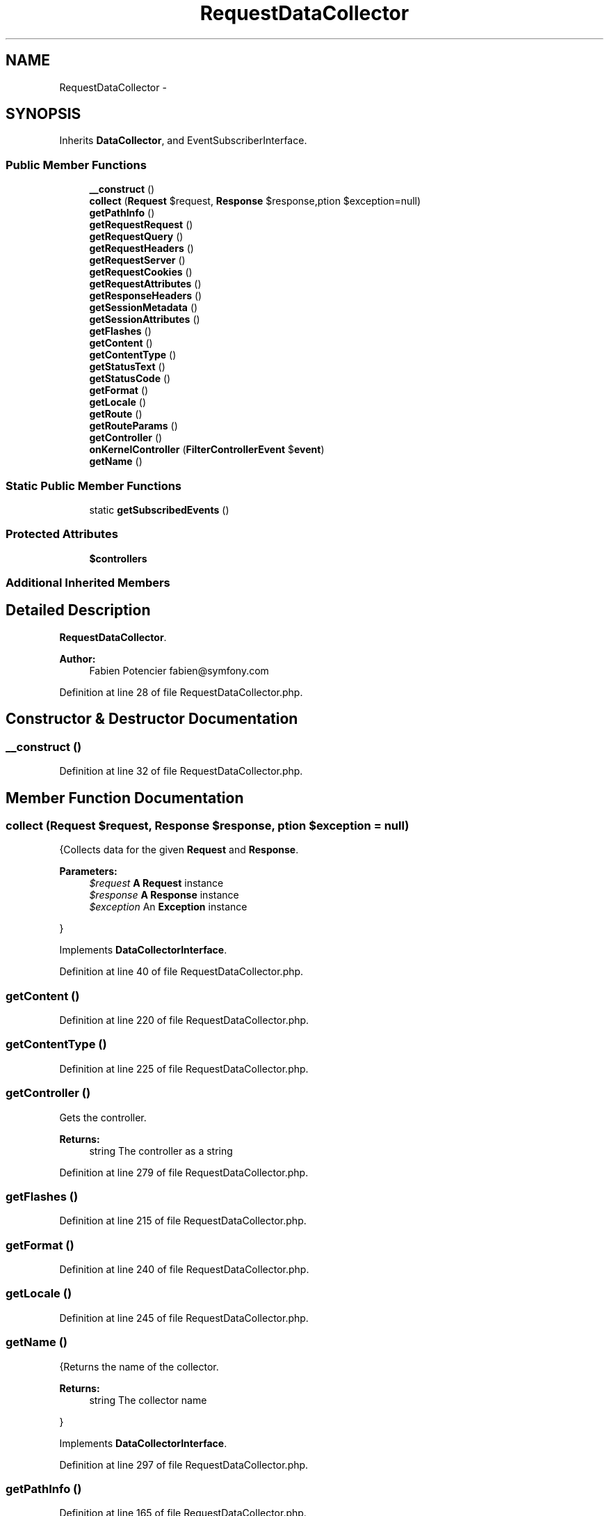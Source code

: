 .TH "RequestDataCollector" 3 "Tue Apr 14 2015" "Version 1.0" "VirtualSCADA" \" -*- nroff -*-
.ad l
.nh
.SH NAME
RequestDataCollector \- 
.SH SYNOPSIS
.br
.PP
.PP
Inherits \fBDataCollector\fP, and EventSubscriberInterface\&.
.SS "Public Member Functions"

.in +1c
.ti -1c
.RI "\fB__construct\fP ()"
.br
.ti -1c
.RI "\fBcollect\fP (\fBRequest\fP $request, \fBResponse\fP $response,\\Exception $exception=null)"
.br
.ti -1c
.RI "\fBgetPathInfo\fP ()"
.br
.ti -1c
.RI "\fBgetRequestRequest\fP ()"
.br
.ti -1c
.RI "\fBgetRequestQuery\fP ()"
.br
.ti -1c
.RI "\fBgetRequestHeaders\fP ()"
.br
.ti -1c
.RI "\fBgetRequestServer\fP ()"
.br
.ti -1c
.RI "\fBgetRequestCookies\fP ()"
.br
.ti -1c
.RI "\fBgetRequestAttributes\fP ()"
.br
.ti -1c
.RI "\fBgetResponseHeaders\fP ()"
.br
.ti -1c
.RI "\fBgetSessionMetadata\fP ()"
.br
.ti -1c
.RI "\fBgetSessionAttributes\fP ()"
.br
.ti -1c
.RI "\fBgetFlashes\fP ()"
.br
.ti -1c
.RI "\fBgetContent\fP ()"
.br
.ti -1c
.RI "\fBgetContentType\fP ()"
.br
.ti -1c
.RI "\fBgetStatusText\fP ()"
.br
.ti -1c
.RI "\fBgetStatusCode\fP ()"
.br
.ti -1c
.RI "\fBgetFormat\fP ()"
.br
.ti -1c
.RI "\fBgetLocale\fP ()"
.br
.ti -1c
.RI "\fBgetRoute\fP ()"
.br
.ti -1c
.RI "\fBgetRouteParams\fP ()"
.br
.ti -1c
.RI "\fBgetController\fP ()"
.br
.ti -1c
.RI "\fBonKernelController\fP (\fBFilterControllerEvent\fP $\fBevent\fP)"
.br
.ti -1c
.RI "\fBgetName\fP ()"
.br
.in -1c
.SS "Static Public Member Functions"

.in +1c
.ti -1c
.RI "static \fBgetSubscribedEvents\fP ()"
.br
.in -1c
.SS "Protected Attributes"

.in +1c
.ti -1c
.RI "\fB$controllers\fP"
.br
.in -1c
.SS "Additional Inherited Members"
.SH "Detailed Description"
.PP 
\fBRequestDataCollector\fP\&.
.PP
\fBAuthor:\fP
.RS 4
Fabien Potencier fabien@symfony.com 
.RE
.PP

.PP
Definition at line 28 of file RequestDataCollector\&.php\&.
.SH "Constructor & Destructor Documentation"
.PP 
.SS "__construct ()"

.PP
Definition at line 32 of file RequestDataCollector\&.php\&.
.SH "Member Function Documentation"
.PP 
.SS "collect (\fBRequest\fP $request, \fBResponse\fP $response, \\Exception $exception = \fCnull\fP)"
{Collects data for the given \fBRequest\fP and \fBResponse\fP\&.
.PP
\fBParameters:\fP
.RS 4
\fI$request\fP \fBA\fP \fBRequest\fP instance 
.br
\fI$response\fP \fBA\fP \fBResponse\fP instance 
.br
\fI$exception\fP An \fBException\fP instance
.RE
.PP
} 
.PP
Implements \fBDataCollectorInterface\fP\&.
.PP
Definition at line 40 of file RequestDataCollector\&.php\&.
.SS "getContent ()"

.PP
Definition at line 220 of file RequestDataCollector\&.php\&.
.SS "getContentType ()"

.PP
Definition at line 225 of file RequestDataCollector\&.php\&.
.SS "getController ()"
Gets the controller\&.
.PP
\fBReturns:\fP
.RS 4
string The controller as a string 
.RE
.PP

.PP
Definition at line 279 of file RequestDataCollector\&.php\&.
.SS "getFlashes ()"

.PP
Definition at line 215 of file RequestDataCollector\&.php\&.
.SS "getFormat ()"

.PP
Definition at line 240 of file RequestDataCollector\&.php\&.
.SS "getLocale ()"

.PP
Definition at line 245 of file RequestDataCollector\&.php\&.
.SS "getName ()"
{Returns the name of the collector\&.
.PP
\fBReturns:\fP
.RS 4
string The collector name
.RE
.PP
} 
.PP
Implements \fBDataCollectorInterface\fP\&.
.PP
Definition at line 297 of file RequestDataCollector\&.php\&.
.SS "getPathInfo ()"

.PP
Definition at line 165 of file RequestDataCollector\&.php\&.
.SS "getRequestAttributes ()"

.PP
Definition at line 195 of file RequestDataCollector\&.php\&.
.SS "getRequestCookies ()"

.PP
Definition at line 190 of file RequestDataCollector\&.php\&.
.SS "getRequestHeaders ()"

.PP
Definition at line 180 of file RequestDataCollector\&.php\&.
.SS "getRequestQuery ()"

.PP
Definition at line 175 of file RequestDataCollector\&.php\&.
.SS "getRequestRequest ()"

.PP
Definition at line 170 of file RequestDataCollector\&.php\&.
.SS "getRequestServer ()"

.PP
Definition at line 185 of file RequestDataCollector\&.php\&.
.SS "getResponseHeaders ()"

.PP
Definition at line 200 of file RequestDataCollector\&.php\&.
.SS "getRoute ()"
Gets the route name\&.
.PP
The _route request attributes is automatically set by the Router \fBMatcher\fP\&.
.PP
\fBReturns:\fP
.RS 4
string The route 
.RE
.PP

.PP
Definition at line 257 of file RequestDataCollector\&.php\&.
.SS "getRouteParams ()"
Gets the route parameters\&.
.PP
The _route_params request attributes is automatically set by the RouterListener\&.
.PP
\fBReturns:\fP
.RS 4
array The parameters 
.RE
.PP

.PP
Definition at line 269 of file RequestDataCollector\&.php\&.
.SS "getSessionAttributes ()"

.PP
Definition at line 210 of file RequestDataCollector\&.php\&.
.SS "getSessionMetadata ()"

.PP
Definition at line 205 of file RequestDataCollector\&.php\&.
.SS "getStatusCode ()"

.PP
Definition at line 235 of file RequestDataCollector\&.php\&.
.SS "getStatusText ()"

.PP
Definition at line 230 of file RequestDataCollector\&.php\&.
.SS "static getSubscribedEvents ()\fC [static]\fP"

.PP
Definition at line 289 of file RequestDataCollector\&.php\&.
.SS "onKernelController (\fBFilterControllerEvent\fP $event)"

.PP
Definition at line 284 of file RequestDataCollector\&.php\&.
.SH "Field Documentation"
.PP 
.SS "$controllers\fC [protected]\fP"

.PP
Definition at line 30 of file RequestDataCollector\&.php\&.

.SH "Author"
.PP 
Generated automatically by Doxygen for VirtualSCADA from the source code\&.
